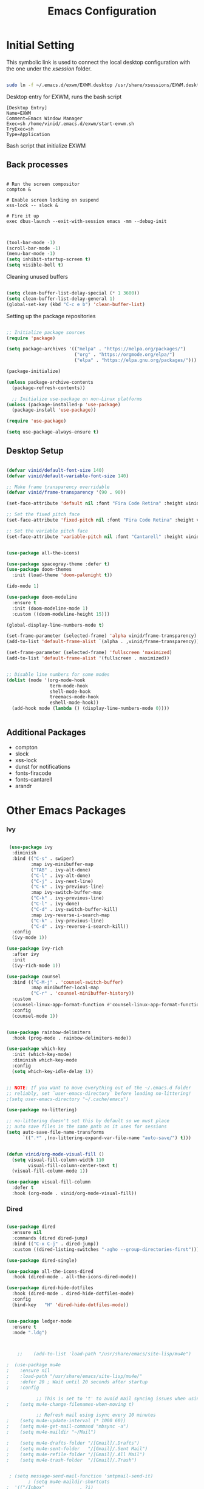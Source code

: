 #+title: Emacs Configuration
#+PROPERTY: header-args:emacs-lisp :tangle ./init.el :mkdirp yes


* Initial Setting

This symbolic link is used to connect the local desktop configuration with the one under the /xsession/ folder.

#+begin_src sh :tangle no

  sudo ln -f ~/.emacs.d/exwm/EXWM.desktop /usr/share/xsessions/EXWM.desktop

#+end_src

  Desktop entry for EXWM, runs the bash script

#+begin_src shell :tangle ./exwm/EXWM.desktop :mkdirp yes
  [Desktop Entry]
  Name=EXWM
  Comment=Emacs Window Manager
  Exec=sh /home/vinid/.emacs.d/exwm/start-exwm.sh
  TryExec=sh
  Type=Application
#+end_src

Bash script that initialize EXWM

** Back processes

#+begin_src  shell :tangle ./exwm/start-exwm.sh :shebang #!/bin/sh :mkdirp yes

  # Run the screen compositor
  compton &

  # Enable screen locking on suspend
  xss-lock -- slock &

  # Fire it up
  exec dbus-launch --exit-with-session emacs -mm --debug-init  

#+end_src



#+BEGIN_SRC emacs-lisp

  (tool-bar-mode -1)
  (scroll-bar-mode -1)
  (menu-bar-mode -1)
  (setq inhibit-startup-screen t)
  (setq visible-bell t)

#+END_SRC

Cleaning unused buffers

#+begin_src emacs-lisp

   (setq clean-buffer-list-delay-special (* 1 3600))
   (setq clean-buffer-list-delay-general 1)
   (global-set-key (kbd "C-c e b") 'clean-buffer-list)

#+end_src


Setting up the package repositories

#+begin_src emacs-lisp

  ;; Initialize package sources
  (require 'package)

  (setq package-archives '(("melpa" . "https://melpa.org/packages/")
                           ("org" . "https://orgmode.org/elpa/")
                           ("elpa" . "https://elpa.gnu.org/packages/")))

  (package-initialize)

  (unless package-archive-contents
    (package-refresh-contents))

    ;; Initialize use-package on non-Linux platforms
  (unless (package-installed-p 'use-package)
    (package-install 'use-package))

  (require 'use-package)

  (setq use-package-always-ensure t)

#+end_src

** Desktop Setup

#+begin_src emacs-lisp

(defvar vinid/default-font-size 140)
(defvar vinid/default-variable-font-size 140)

;; Make frame transparency overridable
(defvar vinid/frame-transparency '(90 . 90))

(set-face-attribute 'default nil :font "Fira Code Retina" :height vinid/default-font-size)

;; Set the fixed pitch face
(set-face-attribute 'fixed-pitch nil :font "Fira Code Retina" :height vinid/default-font-size)

;; Set the variable pitch face
(set-face-attribute 'variable-pitch nil :font "Cantarell" :height vinid/default-variable-font-size :weight 'regular)
#+end_src


#+begin_src emacs-lisp

  (use-package all-the-icons)

  (use-package spacegray-theme :defer t)
  (use-package doom-themes
    :init (load-theme 'doom-palenight t))

  (ido-mode 1)

  (use-package doom-modeline
    :ensure t
    :init (doom-modeline-mode 1)
    :custom ((doom-modeline-height 15)))

  (global-display-line-numbers-mode t)

  (set-frame-parameter (selected-frame) 'alpha vinid/frame-transparency)
  (add-to-list 'default-frame-alist `(alpha . ,vinid/frame-transparency))

  (set-frame-parameter (selected-frame) 'fullscreen 'maximized)
  (add-to-list 'default-frame-alist '(fullscreen . maximized))


  ;; Disable line numbers for some modes
  (dolist (mode '(org-mode-hook
                  term-mode-hook
                  shell-mode-hook
                  treemacs-mode-hook
                  eshell-mode-hook))
    (add-hook mode (lambda () (display-line-numbers-mode 0))))


#+end_src


** Additional Packages

+ compton
+ slock
+ xss-lock
+ dunst for notifications 
+ fonts-firacode
+ fonts-cantarell
+ arandr


* Other Emacs Packages

*** Ivy

#+begin_src emacs-lisp

    (use-package ivy
     :diminish
     :bind (("C-s" . swiper)
            :map ivy-minibuffer-map
            ("TAB" . ivy-alt-done)
            ("C-l" . ivy-alt-done)
            ("C-j" . ivy-next-line)
            ("C-k" . ivy-previous-line)
            :map ivy-switch-buffer-map
            ("C-k" . ivy-previous-line)
            ("C-l" . ivy-done)
            ("C-d" . ivy-switch-buffer-kill)
            :map ivy-reverse-i-search-map
            ("C-k" . ivy-previous-line)
            ("C-d" . ivy-reverse-i-search-kill))
     :config
     (ivy-mode 1))

   (use-package ivy-rich
     :after ivy
     :init
     (ivy-rich-mode 1))

   (use-package counsel
     :bind (("C-M-j" . 'counsel-switch-buffer)
            :map minibuffer-local-map
            ("C-r" . 'counsel-minibuffer-history))
     :custom
     (counsel-linux-app-format-function #'counsel-linux-app-format-function-name-only)
     :config
     (counsel-mode 1))

#+end_src


#+begin_src emacs-lisp 

  (use-package rainbow-delimiters
    :hook (prog-mode . rainbow-delimiters-mode))

  (use-package which-key
    :init (which-key-mode)
    :diminish which-key-mode
    :config
    (setq which-key-idle-delay 1))

#+end_src


#+begin_src emacs-lisp

;; NOTE: If you want to move everything out of the ~/.emacs.d folder
;; reliably, set `user-emacs-directory` before loading no-littering!
;(setq user-emacs-directory "~/.cache/emacs")

(use-package no-littering)

;; no-littering doesn't set this by default so we must place
;; auto save files in the same path as it uses for sessions
(setq auto-save-file-name-transforms
      `((".*" ,(no-littering-expand-var-file-name "auto-save/") t)))
#+end_src



#+begin_src emacs-lisp

(defun vinid/org-mode-visual-fill ()
  (setq visual-fill-column-width 110
        visual-fill-column-center-text t)
  (visual-fill-column-mode 1))

(use-package visual-fill-column
  :defer t
  :hook (org-mode . vinid/org-mode-visual-fill)) 

#+end_src

*** Dired

#+begin_src emacs-lisp

  (use-package dired
    :ensure nil
    :commands (dired dired-jump)
    :bind (("C-x C-j" . dired-jump))
    :custom ((dired-listing-switches "-agho --group-directories-first")))

  (use-package dired-single)

  (use-package all-the-icons-dired
    :hook (dired-mode . all-the-icons-dired-mode))

  (use-package dired-hide-dotfiles
    :hook (dired-mode . dired-hide-dotfiles-mode)
    :config
    (bind-key   "H" 'dired-hide-dotfiles-mode))

#+end_src


#+begin_src emacs-lisp

  (use-package ledger-mode
    :ensure t 
    :mode ".ldg")


#+end_src



#+begin_src emacs-lisp

      ;;    (add-to-list 'load-path "/usr/share/emacs/site-lisp/mu4e")

  ;	 (use-package mu4e
  ;	   :ensure nil
  ;	   :load-path "/usr/share/emacs/site-lisp/mu4e/"
  ;	   :defer 20 ; Wait until 20 seconds after startup
  ;	   :config

             ;; This is set to 't' to avoid mail syncing issues when using mbsync
  ;	   (setq mu4e-change-filenames-when-moving t)

             ;; Refresh mail using isync every 10 minutes
  ;	   (setq mu4e-update-interval (* 1000 60))
  ;	   (setq mu4e-get-mail-command "mbsync -a")
  ;	   (setq mu4e-maildir "~/Mail")

  ;	   (setq mu4e-drafts-folder "/[Gmail]/.Drafts")
  ;	   (setq mu4e-sent-folder   "/[Gmail]/.Sent Mail")
  ;	   (setq mu4e-refile-folder "/[Gmail]/.All Mail")
  ;	   (setq mu4e-trash-folder  "/[Gmail]/.Trash")


   ; (setq message-send-mail-function 'smtpmail-send-it)
          ; (setq mu4e-maildir-shortcuts
  ;	 '(("/Inbox"             . ?i)
  ;	   ("/[Gmail]/.Sent Mail" . ?s)
  ;	   ("/[Gmail]/.Trash"     . ?t)
  ;	   ("/[Gmail]/.Drafts"    . ?d)

  ;	   ("/[Gmail]/.All Mail"  . ?a))))


  ;  (setq mu4e-contexts
  ;	(list
           ;; Work account
  ;	 (make-mu4e-context
  ;	  :name "Work"
  ;	  :match-func
  ;	    (lambda (msg)
  ;	      (when msg
  ;		(string-prefix-p "/Gmail" (mu4e-message-field msg :maildir))))
  ;	  :vars '((user-mail-address . "chiccobia@gmail.com")
  ;		  (user-full-name    . "Federico Bianchi")
  ;		  (smtpmail-smtp-server  . "smtp.gmail.com")
  ;		  (smtpmail-smtp-service . 465)
  ;		  (smtpmail-stream-type  . ssl)
  ;		  (mu4e-drafts-folder  . "/Gmail/[Gmail]/Drafts")
  ;(mu4e-sent-folder  . "/Gmail/[Gmail]/Sent Mail")
   ;                 (mu4e-refile-folder  . "/Gmail/[Gmail]/All Mail")
    ;                (mu4e-trash-folder  . "/Gmail/[Gmail]/Trash")))))


    ; (setq epa-file-cache-passphrase-for-symmetric-encryption t)

   ;    (mu4e t)
#+end_src

#+begin_src bash :tangle ~/.mbsyncrc
  IMAPAccount gmail
  Host imap.gmail.com
  User chiccobia@gmail.com
  PassCmd "gpg --quiet --for-your-eyes-only --no-tty --decrypt ~/.passwords/gmail.gpg"
  SSLType IMAPS
  CertificateFile /etc/ssl/certs/ca-certificates.crt
  
  IMAPStore gmail-remote
  Account gmail
  
  MaildirStore gmail-local
  Subfolders Verbatim
  Path ~/Mail/
  Inbox ~/Mail/Inbox
  
  Channel gmail
  Master :gmail-remote:
  Slave :gmail-local:
  Patterns * ![Gmail]* "[Gmail]/Sent Mail" "[Gmail]/Starred" "[Gmail]/All Mail" "[Gmail]/Trash"
  Create Both
  SyncState *
#+end_src



Not sure why, but without this GPG takes a long time to call the prompt for the passwords (seems to be a known bug).

Second option is for the gpg cache timeout

#+begin_src shell :tangle ~/.gnupg/gpg-agent.conf :makdirp yes
default-cache-ttl 86400      # cache for a day
max-cache-ttl 86400
no-allow-external-cache

#+end_src

*** Perspective EL

#+begin_src emacs-lisp
  
  (use-package perspective
  :ensure t  ; use `:straight t` if using straight.el!
  :bind (("C-x k" . persp-kill-buffer*))
  :init
  (persp-mode))
  
#+end_src

*** Eshell

#+begin_src emacs-lisp

  (defun vinid/configure-eshell ()
    ;; Save command history when commands are entered
    (add-hook 'eshell-pre-command-hook 'eshell-save-some-history)

    ;; Truncate buffer for performance
    (add-to-list 'eshell-output-filter-functions 'eshell-truncate-buffer)

    ;; Bind some useful keys for evil-mode
    (evil-define-key '(normal insert visual) eshell-mode-map (kbd "C-r") 'counsel-esh-history)
    (evil-define-key '(normal insert visual) eshell-mode-map (kbd "<home>") 'eshell-bol)
    (evil-normalize-keymaps)

    (setq eshell-history-size         10000
          eshell-buffer-maximum-lines 10000
          eshell-hist-ignoredups t
          eshell-scroll-to-bottom-on-input t))

  (use-package eshell-git-prompt
    :after eshell)

  (use-package eshell
    :hook (eshell-first-time-mode . vinid/configure-eshell)
    :config

    (with-eval-after-load 'esh-opt
      (setq eshell-destroy-buffer-when-process-dies t)
      (setq eshell-visual-commands '("htop" "zsh" "vim")))

    (eshell-git-prompt-use-theme 'powerline))

  ;; making the eshell prompt starting with a lambda char
  (setq eshell-prompt-function
           (lambda ()
              (concat "[" (getenv "USER") "]"
               (eshell/pwd) (if (= (user-uid) 0) " # " " λ "))))


#+end_src


* EXWM
** Basic Setup
All the configuration params currently used in EXWM.

#+begin_src emacs-lisp
  (server-start)
  
(setq mouse-autoselect-window t
      focus-follows-mouse t)
  
  (defun vinid/exwm-init-hook ()
    ;; Make workspace 1 be the one where we land at startup
    (exwm-workspace-switch-create 1))
  
  
  (defun vinid/exwm-update-class ()
    (exwm-workspace-rename-buffer exwm-class-name))
  ;; defines a function that makes a nicer visualization for the firefox tab
  (defun vinid/exwm-update-title ()
    (pcase exwm-class-name
      ("Firefox" (exwm-workspace-rename-buffer (format "Firefox: %s" exwm-title)))))
  
  
  (defun vinid/set-wallpaper ()
    (interactive)
    ;; NOTE: You will need to update this to a valid background path!
    (start-process-shell-command
     "feh" nil  "feh --bg-scale /home/vinid/Pictures/Wallpapers/forest.jpg"))
  
  (use-package exwm
    :config
    ;; Set the default number of workspaces
    (setq exwm-workspace-number 5)
  
    ;; When window "class" updates, use it to set the buffer name
    (add-hook 'exwm-update-class-hook #'vinid/exwm-update-class)
  
    ;; When EXWM starts up, do some extra configuration
    (add-hook 'exwm-init-hook #'vinid/exwm-init-hook)
  
    (setq mouse-autoselect-window nil
          focus-follows-mouse nil)
  
    ;; When window title updates, use it to set the buffer name
  
    (add-hook 'exwm-update-title-hook #'vinid/exwm-update-title)
    ;; To add a key binding only available in line-mode, simply define it in
    ;; `exwm-mode-map'.  The following example shortens 'C-c q' to 'C-q'.
    (define-key exwm-mode-map [?\C-q] #'exwm-input-send-next-key)
  
    ;; adding a way to run apps
    (exwm-input-set-key (kbd "s-SPC") 'counsel-linux-app)
  
    ;; toggle fullscreen
    (exwm-input-set-key (kbd "s-f") 'exwm-layout-toggle-fullscreen)
  
    ;; Set the wallpaper after changing the resolution
    (vinid/set-wallpaper)
  
    ;; These keys should always pass through to Emacs
    (setq exwm-input-prefix-keys
          '(?\C-x
            ?\C-u
            ?\C-h
            ?\M-x
            ?\M-`
            ?\M-&
            ?\M-:
            ?\C-\M-j  ;; Buffer list
            ?\C-\ ))  ;; Ctrl+Space
  
    ;; Ctrl+Q will enable the next key to be sent directly
    (define-key exwm-mode-map [?\C-q] 'exwm-input-send-next-key)
  
    ;; The following example demonstrates how to use simulation keys to mimic
    ;; the behavior of Emacs.  The value of `exwm-input-simulation-keys` is a
    ;; list of cons cells (SRC . DEST), where SRC is the key sequence you press
    ;; and DEST is what EXWM actually sends to application.  Note that both SRC
    ;; and DEST should be key sequences (vector or string).
    (setq exwm-input-simulation-keys
          '(
            ;; movement
            ([?\C-b] . [left])
            ([?\M-b] . [C-left])
            ([?\C-f] . [right])
            ([?\M-f] . [C-right])
            ([?\C-p] . [up])
            ([?\C-n] . [down])
            ([?\C-a] . [home])
            ([?\C-e] . [end])
            ([?\M-v] . [prior])
            ([?\C-v] . [next])
            ([?\C-d] . [delete])
            ([?\M-d] . [C-S-right delete])
            ([?\C-k] . [S-end delete])
            ;; cut paste
            ([?\C-w] . [?\C-x])
            ([?\M-w] . [?\C-c])
            ([?\C-y] . [?\C-v])
            ;; search
            ([?\C-s] . [?\C-f])))
  
    ;; Set up global key bindings.  These always work, no matter the input state!
    ;; Keep in mind that changing this list after EXWM initializes has no effect.
    (setq exwm-input-global-keys
          `(
            ;; Reset to line-mode (C-c C-k switches to char-mode via exwm-input-release-keyboard)
            ([?\s-r] . exwm-reset)
  
            ;; Move between windows
            ([s-left] . windmove-left)
            ([s-right] . windmove-right)
            ([s-up] . windmove-up)
            ([s-down] . windmove-down)
  
            ;; Launch applications via shell command
            ([?\s-&] . (lambda (command)
                         (interactive (list (read-shell-command "$ ")))
                         (start-process-shell-command command nil command)))
  
            ;; Switch workspace
            ([?\s-w] . exwm-workspace-switch)
            ([?\s-`] . (lambda () (interactive) (exwm-workspace-switch-create 0)))
  
            ;; 's-N': Switch to certain workspace with Super (Win) plus a number key (0 - 9)
            ,@(mapcar (lambda (i)
                        `(,(kbd (format "s-%d" i)) .
                          (lambda ()
                            (interactive)
                            (exwm-workspace-switch-create ,i))))
                      (number-sequence 0 9))))
  
    (exwm-input-set-key (kbd "s-SPC") 'counsel-linux-app)
  
    (exwm-enable))
  
#+end_src

** Configuration for the multiple screens

#+begin_src emacs-lisp
      
    (require 'exwm-randr)
    
    (exwm-randr-enable)
    
    (setq exwm-randr-workspace-monitor-plist '(2 "HDMI-1-2"))
    
    (setq exwm-workspace-warp-cursor t)
    
    
                                            ;  (defun vinid/update-displays ()
                                            ;    (vinid/run-in-background "autorandr --change --force")
                                            ;    (message "Display config: %s"
                                            ;             (string-trim (shell-command-to-string "autorandr --current"))))
    
                                            ;  (add-hook 'exwm-randr-screen-change-hook #'vinid/update-displays)
                                            ;  (vinid/update-displays)
    
    
    
#+end_src


* Apps


** Run in background function


This function allows to run a process in the background

#+begin_src emacs-lisp

  (defun vinid/run-in-background (command)
     (let ((command-parts (split-string command "[ ]+")))
       (apply #'call-process `(,(car command-parts) nil 0 nil ,@(cdr command-parts)))))

#+end_src

** Dropbox

#+begin_src emacs-lisp

(vinid/run-in-background "dropbox start")

#+end_src

** Dunst

Dunst is used for notification

#+begin_src emacs-lisp

(vinid/run-in-background "dunst")

#+end_src

Notification structure

#+begin_src conf :tangle ~/.config/dunst/dunstrc :mkdirp yes

  [global]
      ### Display ###
      monitor = 0

      # The geometry of the window:
      #   [{width}]x{height}[+/-{x}+/-{y}]
      geometry = "500x10-10+50"

      # Show how many messages are currently hidden (because of geometry).
      indicate_hidden = yes

      # Shrink window if it's smaller than the width.  Will be ignored if
      # width is 0.
      shrink = no

      # The transparency of the window.  Range: [0; 100].
      transparency = 10

      # The height of the entire notification.  If the height is smaller
      # than the font height and padding combined, it will be raised
      # to the font height and padding.
      notification_height = 0

      # Draw a line of "separator_height" pixel height between two
      # notifications.
      # Set to 0 to disable.
      separator_height = 1
      separator_color = frame

      # Padding between text and separator.
      padding = 8

      # Horizontal padding.
      horizontal_padding = 8

      # Defines width in pixels of frame around the notification window.
      # Set to 0 to disable.
      frame_width = 2

      # Defines color of the frame around the notification window.
      frame_color = "#89AAEB"

      # Sort messages by urgency.
      sort = yes

      # Don't remove messages, if the user is idle (no mouse or keyboard input)
      # for longer than idle_threshold seconds.
      idle_threshold = 120

      ### Text ###

      font = Cantarell 20

      # The spacing between lines.  If the height is smaller than the
      # font height, it will get raised to the font height.
      line_height = 0
      markup = full

      # The format of the message.  Possible variables are:
      #   %a  appname
      #   %s  summary
      #   %b  body
      #   %i  iconname (including its path)
      #   %I  iconname (without its path)
      #   %p  progress value if set ([  0%] to [100%]) or nothing
      #   %n  progress value if set without any extra characters
      #   %%  Literal %
      # Markup is allowed
      format = "<b>%s</b>\n%b"

      # Alignment of message text.
      # Possible values are "left", "center" and "right".
      alignment = left

      # Show age of message if message is older than show_age_threshold
      # seconds.
      # Set to -1 to disable.
      show_age_threshold = 60

      # Split notifications into multiple lines if they don't fit into
      # geometry.
      word_wrap = yes

      # When word_wrap is set to no, specify where to make an ellipsis in long lines.
      # Possible values are "start", "middle" and "end".
      ellipsize = middle

      # Ignore newlines '\n' in notifications.
      ignore_newline = no

      # Stack together notifications with the same content
      stack_duplicates = true

      # Hide the count of stacked notifications with the same content
      hide_duplicate_count = false

      # Display indicators for URLs (U) and actions (A).
      show_indicators = yes

      ### Icons ###

      # Align icons left/right/off
      icon_position = left

      # Scale larger icons down to this size, set to 0 to disable
      max_icon_size = 88

      ### History ###

      # Should a notification popped up from history be sticky or timeout
      # as if it would normally do.
      sticky_history = no

      # Maximum amount of notifications kept in history
      history_length = 20

      ### Misc/Advanced ###

      # Browser for opening urls in context menu.
      browser = qutebrowser

      # Always run rule-defined scripts, even if the notification is suppressed
      always_run_script = true

      # Define the title of the windows spawned by dunst
      title = Dunst

      # Define the class of the windows spawned by dunst
      class = Dunst

      startup_notification = false
      verbosity = mesg

      # Define the corner radius of the notification window
      # in pixel size. If the radius is 0, you have no rounded
      # corners.
      # The radius will be automatically lowered if it exceeds half of the
      # notification height to avoid clipping text and/or icons.
      corner_radius = 4

      mouse_left_click = close_current
      mouse_middle_click = do_action
      mouse_right_click = close_all

  # Experimental features that may or may not work correctly. Do not expect them
  # to have a consistent behaviour across releases.
  [experimental]
      # Calculate the dpi to use on a per-monitor basis.
      # If this setting is enabled the Xft.dpi value will be ignored and instead
      # dunst will attempt to calculate an appropriate dpi value for each monitor
      # using the resolution and physical size. This might be useful in setups
      # where there are multiple screens with very different dpi values.
      per_monitor_dpi = false

  [shortcuts]

      # Shortcuts are specified as [modifier+][modifier+]...key
      # Available modifiers are "ctrl", "mod1" (the alt-key), "mod2",
      # "mod3" and "mod4" (windows-key).
      # Xev might be helpful to find names for keys.

      # Close notification.
      #close = ctrl+space

      # Close all notifications.
      #close_all = ctrl+shift+space

      # Redisplay last message(s).
      # On the US keyboard layout "grave" is normally above TAB and left
      # of "1". Make sure this key actually exists on your keyboard layout,
      # e.g. check output of 'xmodmap -pke'
      history = ctrl+grave

      # Context menu.
      context = ctrl+shift+period

  [urgency_low]
      # IMPORTANT: colors have to be defined in quotation marks.
      # Otherwise the "#" and following would be interpreted as a comment.
      background = "#222222"
      foreground = "#888888"
      timeout = 10
      # Icon for notifications with low urgency, uncomment to enable
      #icon = /path/to/icon

  [urgency_normal]
      background = "#1c1f26"
      foreground = "#ffffff"
      timeout = 10
      # Icon for notifications with normal urgency, uncomment to enable
      #icon = /path/to/icon

  [urgency_critical]
      background = "#900000"
      foreground = "#ffffff"
      frame_color = "#ff0000"
      timeout = 0
      # Icon for notifications with critical urgency, uncomment to enable
      #icon = /path/to/icon

#+end_src


#+begin_src bash

pkill dunst && dunst &

#+end_src

** Polybar

#+begin_src emacs-lisp

  (defun vinid/disable-desktop-notifications ()
    (interactive) 
    (start-process-shell-command "notify-send" nil "notify-send \"DUNST_COMMAND_PAUSE\""))

  (defun vinid/enable-desktop-notifications ()
    (interactive)
    (start-process-shell-command "notify-send" nil "notify-send \"DUNST_COMMAND_RESUME\""))

  (defun vinid/toggle-desktop-notifications ()
    (interactive)
    (start-process-shell-command "notify-send" nil "notify-send \"DUNST_COMMAND_TOGGLE\""))


#+end_src


Polybar serves as the main bar on the top of the screen


#+begin_src shell :tangle /home/vinid/.config/polybar/config :mkdirp yes
 
; Docs: https://github.com/polybar/polybar
;==========================================================
[settings]
screenchange-reload = true

[global/wm]
margin-top = 0
margin-bottom = 0

[colors]
background = #f0232635
background-alt = #576075
foreground = #A6Accd
foreground-alt = #555
primary = #ffb52a
secondary = #e60053
alert = #bd2c40
underline-1 = #c792ea

[bar/panel]
width = 100%
height = 35
offset-x = 0
offset-y = 0
fixed-center = true
enable-ipc = true

background = ${colors.background}
foreground = ${colors.foreground}

line-size = 2
line-color = #f00

border-size = 0
border-color = #00000000

padding-top = 5
padding-left = 1
padding-right = 1

module-margin = 1

font-0 = "Cantarell:size=14:weight=bold;2"
font-1 = "Font Awesome:size=12;2"
font-2 = "Material Icons:size=18;5"
font-3 = "Fira Mono:size=11;-3"

modules-left = exwm-workspace logo
modules-right = cpu memory temperature battery date

tray-position = right
tray-padding = 2
tray-maxsize = 28

cursor-click = pointer
cursor-scroll = ns-resize

[module/exwm-workspace]
type = custom/ipc
hook-0 = emacsclient -e "exwm-workspace-current-index" | sed -e 's/^"//' -e 's/"$//'
initial = 1
format-padding = 1

[module/cpu]
type = internal/cpu
interval = 2
format = <label> <ramp-coreload>
click-left = emacsclient -e "(proced)"
label = %percentage:2%%
ramp-coreload-spacing = 0
ramp-coreload-0 = ▁
ramp-coreload-0-foreground = ${colors.foreground-alt}
ramp-coreload-1 = ▂
ramp-coreload-2 = ▃
ramp-coreload-3 = ▄
ramp-coreload-4 = ▅
ramp-coreload-5 = ▆
ramp-coreload-6 = ▇

[module/logo]
type = custom/text
content = λ

[module/date]
type = internal/date
interval = 5

date = "%a %b %e"
date-alt = "%A %B %d %Y"

time = %l:%M %p
time-alt = %H:%M:%S

format-prefix-foreground = ${colors.foreground-alt}

label = %date% %time%

[module/battery]
type = internal/battery
battery = BAT0
adapter = ADP1
full-at = 98
time-format = %-l:%M

label-charging = %percentage%% / %time%
format-charging = <animation-charging> <label-charging>


label-discharging = %percentage%% / %time%
format-discharging = <ramp-capacity> <label-discharging>
format-full = <ramp-capacity> <label-full>

ramp-capacity-0 = 
ramp-capacity-1 = 
ramp-capacity-2 = 
ramp-capacity-3 = 
ramp-capacity-4 = 

animation-charging-0 = 
animation-charging-1 = 
animation-charging-2 = 
animation-charging-3 = 
animation-charging-4 = 
animation-charging-framerate = 750

[module/memory]
type = internal/memory
interval = 5
format-prefix = " "
label = %gb_used%

[module/temperature]
type = internal/temperature
thermal-zone = 0
warn-temperature = 60

format = <label>
format-warn = <label-warn>
format-warn-underline = ${self.format-underline}

label = %temperature-c%
label-warn = %temperature-c%!
label-warn-foreground = ${colors.secondary}

#+end_src

Very simple polybar to have on top of the EXWM desktop environment

#+begin_src emacs-lisp

  (defvar vinid/polybar-process nil
    "Holds the process of the running Polybar instance, if any")

  (defun vinid/kill-panel ()
    (interactive)
    (when vinid/polybar-process
      (ignore-errors
        (kill-process vinid/polybar-process)))
    (setq vinid/polybar-process nil))

  (defun vinid/start-panel ()
    (interactive)
    (vinid/kill-panel)
    (setq vinid/polybar-process (start-process-shell-command "polybar" nil "polybar panel")))

  (defun vinid/send-polybar-hook (module-name hook-index)
    (start-process-shell-command "polybar-msg" nil (format "polybar-msg hook %s %s" module-name hook-index)))

  (defun vinid/send-polybar-exwm-workspace ()
    (vinid/send-polybar-hook "exwm-workspace" 1))

  ;; Update panel indicator when workspace changes
  (add-hook 'exwm-workspace-switch-hook #'vinid/send-polybar-exwm-workspace)
  (vinid/start-panel)

  (setq exwm-workspace-number 4)


#+end_src 


** Org Mode

#+begin_src emacs-lisp
  
  (defun vinid/org-font-setup ()
    ;; Replace list hyphen with dot
    (font-lock-add-keywords 'org-mode
                            '(("^ *\\([-]\\) "
                               (0 (prog1 () (compose-region (match-beginning 1) (match-end 1) "•"))))))
  
      ;; Set faces for heading levels
      (dolist (face '((org-level-1 . 1.2)
                      (org-level-2 . 1.1)
                      (org-level-3 . 1.05)
                      (org-level-4 . 1.0)
                      (org-level-5 . 1.1)
                      (org-level-6 . 1.1)
                      (org-level-7 . 1.1)
                      (org-level-8 . 1.1)))
        (set-face-attribute (car face) nil :font "Cantarell" :weight 'regular :height (cdr face)))
  
      ;; Ensure that anything that should be fixed-pitch in Org files appears that way
      (set-face-attribute 'org-block nil :foreground nil :inherit 'fixed-pitch)
      (set-face-attribute 'org-code nil   :inherit '(shadow fixed-pitch))
      (set-face-attribute 'org-table nil   :inherit '(shadow fixed-pitch))
      (set-face-attribute 'org-verbatim nil :inherit '(shadow fixed-pitch))
      (set-face-attribute 'org-special-keyword nil :inherit '(font-lock-comment-face fixed-pitch))
      (set-face-attribute 'org-meta-line nil :inherit '(font-lock-comment-face fixed-pitch))
      (set-face-attribute 'org-checkbox nil :inherit 'fixed-pitch))
  
    (defun vinid/org-mode-setup ()
      (org-indent-mode)
      (variable-pitch-mode 1)
      (visual-line-mode 1))
  
  (set-fringe-mode 0)  
#+end_src




Use package imports

#+begin_src emacs-lisp

  (use-package org
    :hook (org-mode . vinid/org-mode-setup)
    :config
    (setq org-ellipsis " ▾"))

  (setq org-agenda-start-with-log-mode t)

  (setq org-log-done 'time)

   (setq org-log-into-drawer t)

  (use-package org-bullets
    :after org
    :hook (org-mode . org-bullets-mode)
    :custom
    (org-bullets-bullet-list '("◉" "○" "●" "○" "●" "○" "●")))

  (use-package org-journal)

#+end_src

Setting the main variables
 
#+begin_src emacs-lisp

  (setq org-src-tab-acts-natively t)
  (setq org-journal-dir "~/Dropbox/org/journal/")
  (setq org-log-done t)
  (setq org-journal-file-type 'weekly)


    (define-key global-map "\C-ca" 'org-agenda)
    (define-key global-map "\C-cl" 'org-store-link)
    (global-set-key (kbd "C-c c") 'org-capture)


    (setq org-agenda-files '(
                             "~/Dropbox/org/gtd/gtd.org"
                             "~/Dropbox/org/gtd/habits.org"))


    (setq org-capture-templates '(("t" "Todo [inbox]" entry
                                   (file+headline "~/Dropbox/org/gtd/inbox.org" "Refiling")
                                   "* TODO %i%?")))

    (setq org-refile-targets
      '(("~/Dropbox/org/gtd/gtd.org" :maxlevel . 3)
        ("~/Dropbox/org/gtd/archive.org" :maxlevel . 1)))

    ;; Save Org buffers after refiling!
    (advice-add 'org-refile :after 'org-save-all-org-buffers)


#+end_src


Custom view to personalize the org-mode experience

#+BEGIN_SRC emacs-lisp

   (setq org-todo-keywords
       '((sequence "TODO(t)" "NEXT(n)" "PROG(p)" "INTR(i)" "DONE(d)")))

  (setq org-agenda-span 'day)


  (setq org-todo-keyword-faces
        (quote (("TODO" :foreground "red" :weight bold)
                ("PROG" :foreground "yellow" :weight bold)
                ("WAIT" :foreground "blue" :weight bold)
                ("NEXT" :foreground "orange" :weight bold)
                ("INTR" :foreground "pink" :weight bold)
                ("DONE" :foreground "forest green" :weight bold))))

   (setq org-treat-S-cursor-todo-selection-as-state-change nil)

   (add-hook 'org-mode-hook (lambda () (org-bullets-mode 1)))

  (setq org-agenda-custom-commands
    '(("n" "Agenda / INTR / PROG / NEXT"
       ((agenda "" nil)
        (todo "INTR" nil)
        (todo "PROG" nil)
        (todo "NEXT" nil))
       nil)))

#+END_SRC

*** Org-habits
#+begin_src emacs-lisp

 (require 'org-habit)
 (add-to-list 'org-modules 'org-habit)

#+end_src 


#+begin_src emacs-lisp

(use-package org
   :config
  (add-to-list 'org-modules 'org-tempo))

#+end_src 


To execute or export code in =org-mode= code blocks, you'll need to set up =org-babel-load-languages= for each language you'd like to use.  [[https://orgmode.org/worg/org-contrib/babel/languages.html][This page]] documents all of the languages that you can use with =org-babel=.

#+begin_src emacs-lisp

  (org-babel-do-load-languages
    'org-babel-load-languages
    '((emacs-lisp . t)
      (python . t)))

  (push '("conf-unix" . conf-unix) org-src-lang-modes)

#+end_src


This snippet adds a hook to =org-mode= buffers so that =vinid/org-babel-tangle-config= gets executed each time such a buffer gets saved.  This function checks to see if the file being saved is the Emacs.org file you're looking at right now, and if so, automatically exports the configuration here to the associated output files.

#+begin_src emacs-lisp

  ;; Automatically tangle our Emacs.org config file when we save it
  (defun vinid/org-babel-tangle-config ()
    (when (string-equal (buffer-file-name)
                        (expand-file-name "~/.emacs.d/emacs_configuration.org"))
      ;; Dynamic scoping to the rescue
      (let ((org-confirm-babel-evaluate nil))
        (org-babel-tangle))))

  (add-hook 'org-mode-hook (lambda () (add-hook 'after-save-hook #'vinid/org-babel-tangle-config)))

  
#+end_src

Configuring org roam for note taking

#+BEGIN_SRC emacs-lisp
  
    (use-package org-roam
        :ensure t
        :custom
        (org-roam-directory (file-truename "/home/vinid/Dropbox/org/roam"))
        :bind (("C-c n l" . org-roam-buffer-toggle)
               ("C-c n f" . org-roam-node-find)
               ("C-c n g" . org-roam-graph)
               ("C-c n i" . org-roam-node-insert)
               ("C-c n c" . org-roam-capture)
               ;; Dailies
               ("C-c n j" . org-roam-dailies-capture-today))
        :config
        (org-roam-setup))
        ;; If using org-roam-protocol
  ;      (require 'org-roam-protocol))
  
    (setq org-roam-v2-ack t)
  
    (add-to-list 'exec-path "/usr/bin/") ; probably not necessary
  
  ;  (add-hook 'after-init-hook 'org-roam-mode)
  
#+end_src

Org ref allows an easier managment of the citations

#+begin_src emacs-lisp


   (use-package org-ref)

   (setq reftex-default-bibliography '("~/Dropbox/bibliography/references.bib"))

  (setq org-ref-bibliography-notes "~/Dropbox/bibliography/notes.org"
          org-ref-default-bibliography '("~/Dropbox/bibliography/references.bib")
          org-ref-pdf-directory "~/Dropbox/bibliography/bibtex-pdfs/")



#+END_SRC



** Quick access to some of the files



#+begin_src emacs-lisp


    (defun vinid/emacs-configuration ()
      (interactive)
      (find-file "~/.emacs.d/emacs_configuration.org"))

    (defun vinid/gtd-file ()
      (interactive)
      (find-file "~/Dropbox/org/gtd/gtd.org"))

  (defun vinid/inbox-file ()
      (interactive)
      (find-file "~/Dropbox/org/gtd/inbox.org"))

    (global-set-key (kbd "C-c e c") 'vinid/emacs-configuration)
    (global-set-key (kbd "C-c e g") 'vinid/gtd-file)
    (global-set-key (kbd "C-c e r") 'vinid/inbox-file)

#+end_src



#+begin_src emacs-lisp

   (global-set-key (kbd "C-ò") 'delete-backward-char)

#+end_src


* Reference

This configuration is built around the one provided by David Wilson in his stream [[https://github.com/daviwil/emacs-from-scratch/blob/master/Emacs.org][Emacs From Scratch]]

The org-mode configuration comes from different places but most of it comes from [[https://whhone.com/posts/org-mode-task-management/][Wai Hon's Blog]] and from [[https://emacs.cafe/emacs/orgmode/gtd/2017/06/30/orgmode-gtd.html][Nicolas Petton's Blog]].
